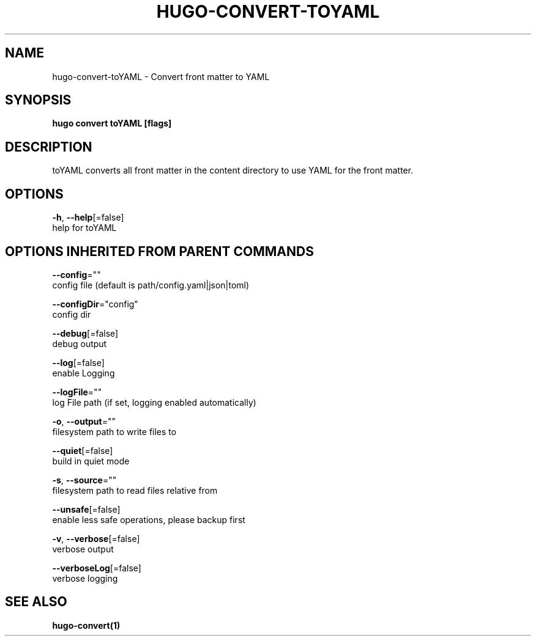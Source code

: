 .TH "HUGO\-CONVERT\-TOYAML" "1" "Jul 2019" "Hugo 0.55.6" "Hugo Manual" 
.nh
.ad l


.SH NAME
.PP
hugo\-convert\-toYAML \- Convert front matter to YAML


.SH SYNOPSIS
.PP
\fBhugo convert toYAML [flags]\fP


.SH DESCRIPTION
.PP
toYAML converts all front matter in the content directory
to use YAML for the front matter.


.SH OPTIONS
.PP
\fB\-h\fP, \fB\-\-help\fP[=false]
    help for toYAML


.SH OPTIONS INHERITED FROM PARENT COMMANDS
.PP
\fB\-\-config\fP=""
    config file (default is path/config.yaml|json|toml)

.PP
\fB\-\-configDir\fP="config"
    config dir

.PP
\fB\-\-debug\fP[=false]
    debug output

.PP
\fB\-\-log\fP[=false]
    enable Logging

.PP
\fB\-\-logFile\fP=""
    log File path (if set, logging enabled automatically)

.PP
\fB\-o\fP, \fB\-\-output\fP=""
    filesystem path to write files to

.PP
\fB\-\-quiet\fP[=false]
    build in quiet mode

.PP
\fB\-s\fP, \fB\-\-source\fP=""
    filesystem path to read files relative from

.PP
\fB\-\-unsafe\fP[=false]
    enable less safe operations, please backup first

.PP
\fB\-v\fP, \fB\-\-verbose\fP[=false]
    verbose output

.PP
\fB\-\-verboseLog\fP[=false]
    verbose logging


.SH SEE ALSO
.PP
\fBhugo\-convert(1)\fP
